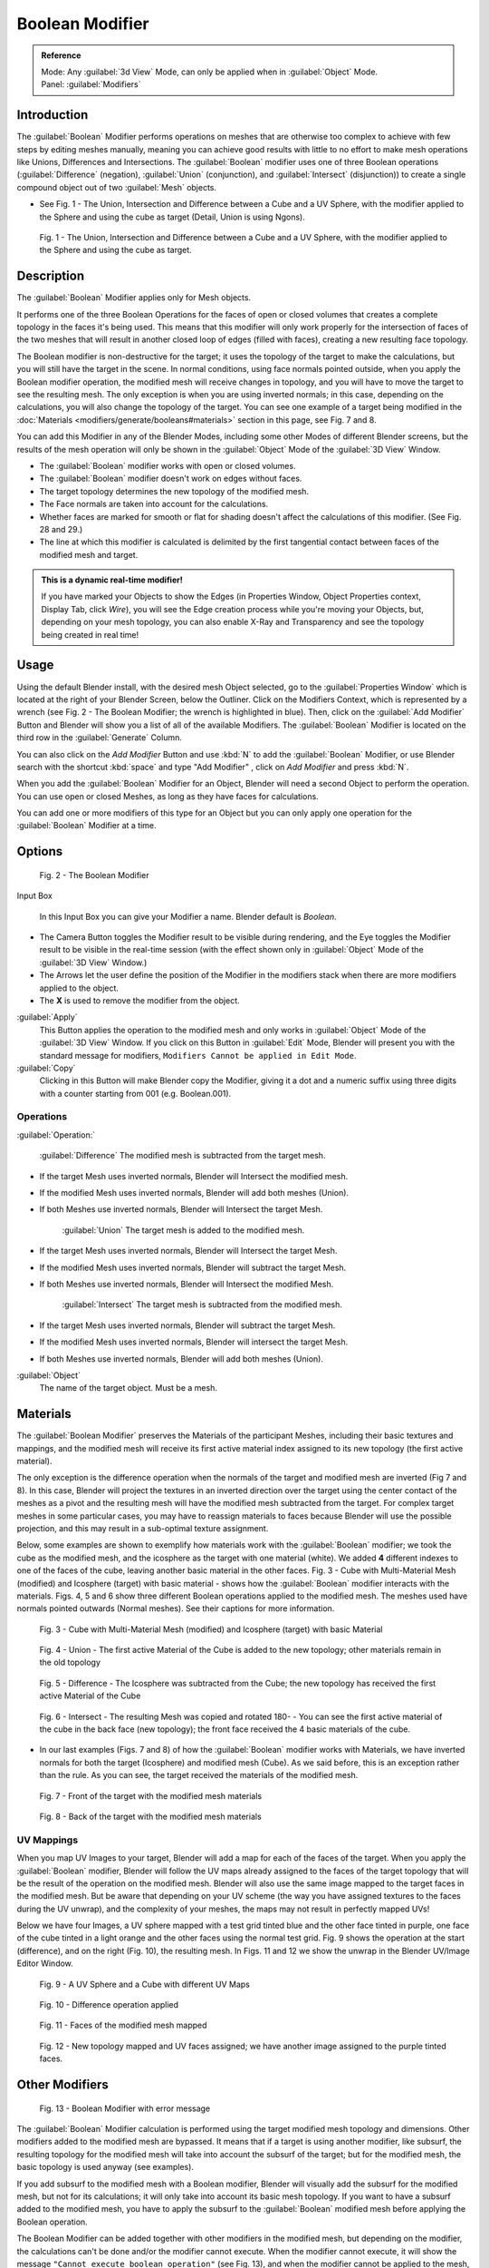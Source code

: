 
Boolean Modifier
****************

.. admonition:: Reference
   :class: refbox

   | Mode:     Any :guilabel:`3d View` Mode, can only be applied when in :guilabel:`Object` Mode.
   | Panel:    :guilabel:`Modifiers`


Introduction
============

The :guilabel:`Boolean` Modifier performs operations on meshes that are otherwise too complex
to achieve with few steps by editing meshes manually, meaning you can achieve good results
with little to no effort to make mesh operations like Unions, Differences and Intersections.
The :guilabel:`Boolean` modifier uses one of three Boolean operations (:guilabel:`Difference`
(negation), :guilabel:`Union` (conjunction), and :guilabel:`Intersect` (disjunction))
to create a single compound object out of two :guilabel:`Mesh` objects.


- See Fig. 1 - The Union, Intersection and Difference between a Cube and a UV Sphere, with the modifier applied to the Sphere and using the cube as target (Detail, Union is using Ngons).


.. figure:: /images/(Doc_26x_Modifier_Generate_Boolean)_(Union_Intersect_Difference_Examples)_(GBAFN).jpg

   Fig. 1 - The Union, Intersection and Difference between a Cube and a UV Sphere, with the modifier applied to the Sphere and using the cube as target.


Description
===========

The :guilabel:`Boolean` Modifier applies only for Mesh objects.

It performs one of the three Boolean Operations for the faces of open or closed volumes that
creates a complete topology in the faces it's being used. This means that this modifier will
only work properly for the intersection of faces of the two meshes that will result in another
closed loop of edges (filled with faces), creating a new resulting face topology.

The Boolean modifier is non-destructive for the target; it uses the topology of the target to make the calculations,
but you will still have the target in the scene. In normal conditions, using face normals pointed outside,
when you apply the Boolean modifier operation, the modified mesh will receive changes in topology,
and you will have to move the target to see the resulting mesh.
The only exception is when you are using inverted normals;
in this case, depending on the calculations, you will also change the topology of the target.
You can see one example of a target being modified in the
:doc:`Materials <modifiers/generate/booleans#materials>` section in this page, see Fig. 7 and 8.

You can add this Modifier in any of the Blender Modes,
including some other Modes of different Blender screens, but the results of the mesh operation
will only be shown in the :guilabel:`Object` Mode of the :guilabel:`3D View` Window.


- The :guilabel:`Boolean` modifier works with open or closed volumes.
- The :guilabel:`Boolean` modifier doesn't work on edges without faces.
- The target topology determines the new topology of the modified mesh.
- The Face normals are taken into account for the calculations.
- Whether faces are marked for smooth or flat for shading doesn't affect the calculations of this modifier. (See Fig. 28 and 29.)
- The line at which this modifier is calculated is delimited by the first tangential contact between faces of the modified mesh and target.


.. admonition:: This is a dynamic real-time modifier!
   :class: nicetip

   If you have marked your Objects to show the Edges
   (in Properties Window, Object Properties context, Display Tab, click *Wire*),
   you will see the Edge creation process while you're moving your Objects, but, depending on your mesh topology,
   you can also enable X-Ray and Transparency and see the topology being created in real time!


Usage
=====

Using the default Blender install, with the desired mesh Object selected,
go to the :guilabel:`Properties Window` which is located at the right of your Blender Screen,
below the Outliner. Click on the Modifiers Context, which is represented by a wrench (see Fig.
2 - The Boolean Modifier; the wrench is highlighted in blue). Then, click on the :guilabel:`Add
Modifier` Button and Blender will show you a list of all of the available Modifiers. The
:guilabel:`Boolean` Modifier is located on the third row in the :guilabel:`Generate` Column.

You can also click on the *Add Modifier* Button and use :kbd:`N` to add the
:guilabel:`Boolean` Modifier,
or use Blender search with the shortcut :kbd:`space` and type "Add Modifier" ,
click on *Add Modifier* and press :kbd:`N`.

When you add the :guilabel:`Boolean` Modifier for an Object,
Blender will need a second Object to perform the operation. You can use open or closed Meshes,
as long as they have faces for calculations.

You can add one or more modifiers of this type for an Object but you can only apply one
operation for the :guilabel:`Boolean` Modifier at a time.


Options
=======

.. figure:: /images/(Doc_26x_Modifier_Generate_Boolean)_(Boolean_Modifier_Options)_(GBAFN).jpg

   Fig. 2 - The Boolean Modifier


Input Box

   In this Input Box you can give your Modifier a name. Blender default is *Boolean*.


- The Camera Button toggles the Modifier result to be visible during rendering, and the Eye toggles the Modifier result to be visible in the real-time session (with the effect shown only in :guilabel:`Object` Mode of the :guilabel:`3D View` Window.)
- The Arrows let the user define the position of the Modifier in the modifiers stack when there are more modifiers applied to the object.
- The **X** is used to remove the modifier from the object.

:guilabel:`Apply`
   This Button applies the operation to the modified mesh and only works in :guilabel:`Object` Mode of the :guilabel:`3D View` Window. If you click on this Button in :guilabel:`Edit` Mode, Blender will present you with the standard message for modifiers, ``Modifiers Cannot be applied in Edit Mode``.

:guilabel:`Copy`
   Clicking in this Button will make Blender copy the Modifier, giving it a dot and a numeric suffix using three digits with a counter starting from 001 (e.g. Boolean.001).


Operations
----------

:guilabel:`Operation:`

   :guilabel:`Difference`
   The modified mesh is subtracted from the target mesh.

- If the target Mesh uses inverted normals, Blender will Intersect the modified mesh.
- If the modified Mesh uses inverted normals, Blender will add both meshes (Union).
- If both Meshes use inverted normals, Blender will Intersect the target Mesh.

   :guilabel:`Union`
   The target mesh is added to the modified mesh.

- If the target Mesh uses inverted normals, Blender will Intersect the target Mesh.
- If the modified Mesh uses inverted normals, Blender will subtract the target Mesh.
- If both Meshes use inverted normals, Blender will Intersect the modified Mesh.

   :guilabel:`Intersect`
   The target mesh is subtracted from the modified mesh.

- If the target Mesh uses inverted normals, Blender will subtract the target Mesh.
- If the modified Mesh uses inverted normals, Blender will intersect the target Mesh.
- If both Meshes use inverted normals, Blender will add both meshes (Union).

:guilabel:`Object`
   The name of the target object. Must be a mesh.


Materials
=========

The :guilabel:`Boolean Modifier` preserves the Materials of the participant Meshes,
including their basic textures and mappings, and the modified mesh will receive its first
active material index assigned to its new topology (the first active material).

The only exception is the difference operation when the normals of the target and modified
mesh are inverted (Fig 7 and 8). In this case, Blender will project the textures in an
inverted direction over the target using the center contact of the meshes as a pivot and the
resulting mesh will have the modified mesh subtracted from the target.
For complex target meshes in some  particular cases,
you may have to reassign materials to faces because Blender will use the possible projection,
and this may result in a sub-optimal texture assignment.

Below,
some examples are shown to exemplify how materials work with the :guilabel:`Boolean` modifier;
we took the cube as the modified mesh, and the icosphere as the target with one material
(white). We added **4** different indexes to one of the faces of the cube,
leaving another basic material in the other faces. Fig. 3 - Cube with Multi-Material Mesh
(modified) and Icosphere (target)
with basic material - shows how the :guilabel:`Boolean` modifier interacts with the materials.
Figs. 4, 5 and 6 show three different Boolean operations applied to the modified mesh.
The meshes used have normals pointed outwards (Normal meshes).
See their captions for more information.


.. figure:: /images/(Doc_26x_Modifier_Generate_Boolean)_(Multi_Materials_Example_Base)_(GBAFN).jpg

   Fig. 3 - Cube with Multi-Material Mesh (modified) and Icosphere (target) with basic Material


.. figure:: /images/(Doc_26x_Modifier_Generate_Boolean)_(Multi_Materials_Example_Union)_(GBAFN).jpg

   Fig. 4 - Union - The first active Material of the Cube is added to the new topology; other materials remain in the old topology


.. figure:: /images/(Doc_26x_Modifier_Generate_Boolean)_(Multi_Materials_Example_Difference)_(GBAFN)_.jpg

   Fig. 5 - Difference - The Icosphere was subtracted from the Cube; the new topology has received the first active Material of the Cube


.. figure:: /images/(Doc_26x_Modifier_Generate_Boolean)_(Multi_Materials_Example_Intersect)_(GBAFN)_.jpg


   Fig. 6 - Intersect - The resulting Mesh was copied and rotated 180- - You can see the first active material of the cube in the back face (new topology); the front face received the 4 basic materials of the cube.


- In our last examples (Figs. 7 and 8) of how the :guilabel:`Boolean` modifier works with Materials, we have inverted normals for both the target (Icosphere) and modified mesh (Cube). As we said before, this is an exception rather than the rule. As you can see, the target received the materials of the modified mesh.


.. figure:: /images/(Doc_26x_Modifier_Generate_Boolean)_(Multi_Materials_Example_Inverted_Normals_Back)_(GBAFN).jpg

   Fig. 7 - Front of the target with the modified mesh materials


.. figure:: /images/(Doc_26x_Modifier_Generate_Boolean)_(Multi_Materials_Example_Inverted_Normals_Front)_(GBAFN).jpg

   Fig. 8 - Back of the target with the modified mesh materials


UV Mappings
-----------

When you map UV Images to your target,
Blender will add a map for each of the faces of the target.
When you apply the :guilabel:`Boolean` modifier, Blender will follow the UV maps already
assigned to the faces of the target topology that will be the result of the operation on the
modified mesh.
Blender will also use the same image mapped to the target faces in the modified mesh.
But be aware that depending on your UV scheme
(the way you have assigned textures to the faces during the UV unwrap),
and the complexity of your meshes, the maps may not result in perfectly mapped UVs!

Below we have four Images,
a UV sphere mapped with a test grid tinted blue and the other face tinted in purple,
one face of the cube tinted in a light orange and the other faces using the normal test grid.
Fig. 9 shows the operation at the start (difference), and on the right (Fig. 10),
the resulting mesh. In Figs.
11 and 12 we show the unwrap in the Blender UV/Image Editor Window.


.. figure:: /images/(Doc_26x_Modifier_Generate_Boolean)_(UV_Boolean_Difference_Operation_Op_Start)_(GBAFN).jpg

   Fig. 9 - A UV Sphere and a Cube with different UV Maps


.. figure:: /images/(Doc_26x_Modifier_Generate_Boolean)_(UV_Boolean_Difference_Operation_Applied)_(GBAFN).jpg

   Fig. 10 - Difference operation applied


.. figure:: /images/(Doc_26x_Modifier_Generate_Boolean)_(UV_Map_Face_Modified_Mesh)_(GBAFN).jpg

   Fig. 11 - Faces of the modified mesh mapped


.. figure:: /images/(Doc_26x_Modifier_Generate_Boolean)_(UV_Map_Face_Modified_Mesh_New_Topology)_(GBAFN).jpg

   Fig. 12 - New topology mapped and UV faces assigned; we have another image assigned to the purple tinted faces.


Other Modifiers
===============

.. figure:: /images/(Doc_26x_Modifier_Generate_Boolean)_(Error_Message_Boolean_Operation)_(GBAFN).jpg

   Fig. 13 - Boolean Modifier with error message


The :guilabel:`Boolean` Modifier calculation is performed using the target modified mesh
topology and dimensions. Other modifiers added to the modified mesh are bypassed.
It means that if a target is using another modifier, like subsurf,
the resulting topology for the modified mesh will take into account the subsurf of the target;
but for the modified mesh, the basic topology is used anyway (see examples).

If you add subsurf to the modified mesh with a Boolean modifier,
Blender will visually add the subsurf for the modified mesh, but not for its calculations;
it will only take into account its basic mesh topology.
If you want to have a subsurf added to the modified mesh, you have to apply the subsurf to the
:guilabel:`Boolean` modified mesh before applying the Boolean operation.

The Boolean Modifier can be added together with other modifiers in the modified mesh,
but  depending on the modifier,
the calculations can't be done and/or the modifier cannot execute.
When the modifier cannot execute,
it will show the message  ``"Cannot execute boolean operation"``  (see Fig. 13),
and when the modifier cannot be applied to the mesh,
Blender will show the message  ``"Modifier is disabled, Skipping Apply."``.
In this case, you either have to remove some modifiers or apply the necessary ones.

The most common case is when you add or copy a :guilabel:`Boolean` modifier to use the
modified mesh in conjunction with another target later; Blender will place the warning in the
subsequent Boolean modifiers in the stack depending on the operation,
because you may be creating concurrent Boolean operations for the same modified mesh,
which in most cases is impossible to execute depending on the chosen target. In this case, you
can apply the first :guilabel:`Boolean` modifier of the stack for the target and then use the
other :guilabel:`Boolean` modifier(s) in the stack for subsequent operations.

Also, if some other modifiers are placed above this modifier and you click on Apply,
Blender will warn you with the message  ``"Applied Modifier was not first,
results may not be as expected"`` . The best usage scenario for this modifier is to
prepare your modified mesh and target to work with the Boolean modifier.

When the Boolean modifier is the first of the stack and is applied, the other Modifiers will
act over the resulting meshes using the resulting topology and will remain in the modifiers
stack.

Below are two images: one with the subsurf added to the target (Fig. 14),
and another with the resulting topology (Fig. 15).


.. figure:: /images/(Doc_26x_Modifier_Generate_Boolean)_(Subsurf_Added_To_The_Target)_(GBAFN).jpg

   Fig. 14 - The Subsurf is only added to the target (Icosphere), not applied


.. figure:: /images/(Doc_26x_Modifier_Generate_Boolean)_(Resulting_Mesh_Subsurf_Added_To_The_Target)_(GBAFN).jpg

   Fig. 15 - The resulting topology. The Subsurf added to the target was taken into account


- As you can see, the added (not applied) subsurf to the target was taken into consideration.
  The topology of the Icosphere with subsurf (Level 2) was completely transferred to the modified mesh.


.. admonition:: The target topology determines the resulting topology
   :class: nicetip

   The target topology determines the results of the Boolean Modifier operation.
   It means that any modifier added to the target which modifies its topology will affect the resulting mesh of the operation.


Animation
=========

The Boolean Modifier is a generating modifier,
but its normal behavior is to be applied to static meshes. You can animate the target,
the modified mesh or both, but the effects will only be visible when you render the edges of
the modified mesh and the target to the final image or using recorded OpenGL animations.


Concurrent Operations
=====================

For the modified meshes, you can only apply one operation at a time, but you can use the same
target for other modified meshes and use modified meshes as a target for other meshes as well.
Also, you can copy or add the same modifier to the modifiers stack as many times as you wish
to suit the number of operations you need,
but be aware that if you choose concurrent targets which are, at the same time,
modified meshes pointing to each other, you can cause Blender to crash with closed loops!


Hints
-----

Be aware that other modifiers and their stack position could cause this modifier to fail in
certain circumstances. Also, if you make two meshes act as a target for each other (in fact,
creating a closed loop using concurrent operations),
you can cause Blender to stop responding or crash.


.. admonition:: The best usage scenario for sequential operations
   :class: nicetip

   The best way to work with this modifier when you need to make lots of sequential operations of the same modifier is to define the target at the time you need to apply the changes to the topology.


Face Normals
============

When using the :guilabel:`Boolean` Modifier, Blender will use the face normal directions to calculate the three Boolean operations. The direction of the normals will define the result of the three available calculations (see :doc:`Operations <modifiers/generate/booleans#operations>` in this page); when one of the participants uses a set of inverted normals, you're in fact multiplying the operation by **-1** and inverting the calculation order. You can, at any time, select your modified mesh, enter :guilabel:`Edit` Mode and flip the normals to change the behavior of the :guilabel:`Boolean` modifier. See :doc:`Tips for fixing Normals <modifiers/generate/booleans#tip_for_fixing_mixed_normals>` in this page.

Blender also cannot perform any optimal :guilabel:`Boolean` operation when one or more of the
mesh Normals of the participants that are touching has outwards/inwards normals mixed.

This means you can use the normals of the meshes pointed completely towards the inside or
outside of your participants in the operation, but you cannot mix normals pointed inwards and
outwards for the faces of the topology used for calculations. In this case,
Blender will enable the modifier and you may apply the modifier, but with bad to no effects.
We made some examples with a cube and an icosphere showing the results.


- See Fig. 16 and 17 - All face normals are pointing outwards (Normal meshes).


.. figure:: /images/(Doc_26x_Modifier_Generate_Boolean)_(Normals_Pointing_Outwards)_(GBAFN).jpg

   Fig. 16 - Faces with normals pointing outwards


.. figure:: /images/(Doc_26x_Modifier_Generate_Boolean)_(Difference_Normals_Pointing_Outwards)_(GBAFN).jpg

   Fig. 17 - Normal Boolean modifier operation (Difference operation)


- See Fig. 18 and 19 - All face normals are pointing inwards (Meshes with inverted normals)


.. figure:: /images/(Doc_26x_Modifier_Generate_Boolean)_(Normals_Pointing_Inwards)_(GBAFN).jpg

   Fig. 18 - Faces with normals pointing inwards


.. figure:: /images/(Doc_26x_Modifier_Generate_Boolean)_(Intersection_Normals_Pointing_Inwards)_(GBAFN).jpg

   Fig. 19 - Normal Boolean modifier operation (Intersection operation)


- Now, let's see what happens when the normal directions are mixed for one of the participants in the :guilabel:`Boolean` Modifier operation. In Fig. 20 - Face normals mixed, pointed to different directions and 21 - Resulting operation, you can see that the  modifier has bad effects when applied, leaving faces opened:


.. figure:: /images/(Doc_26x_Modifier_Generate_Boolean)_(Normals_Mixed_Inwards_Outwards)_(GBAFN).jpg

   Fig. 20 - Face normals mixed, pointed to different directions


.. figure:: /images/(Doc_26x_Modifier_Generate_Boolean)_(Resulting_Mesh_Normals_Mixed)_(GBAFN).jpg

   Fig. 21 - Resulting operation, Modifier has bad effect when applied, leaving faces opened


As you can see, the normal directions can be pointing to any of the Mesh sides,
but can't be mixed in opposite directions for the faces of the participants.
The Library can't determine properly what's positive and negative for the operation, so the
results will be bad or you will have no effect when using the :guilabel:`Boolean` Modifier
operation.


Tip for Fixing Mixed Normals
----------------------------

- You can fix mixed normals by recalculating them outside or inside; here we also give you a small hint on how to do this prior to :guilabel:`Boolean` Modifier usage:


.. figure:: /images/(Doc_26x_Modifier_Generate_Boolean)_(Mesh_Display_Transform_Panel)_(GBAFN).jpg

   Fig. 22 - Mesh Display in the Transform Panel


To show the normals of the faces, you can open the Transform Panel, find the Mesh display tab,
and click on the small cube without the orange dot.  (See Fig.
22 - Mesh Display in the Transform Panel.
) You can also change the height of the axis that points the direction of the normal.
The default is '\ *0.10*.

When some normal directions are mixed pointing inwards and outwards, you can recalculate them
to the inside using :kbd:`Shift-CTRL-n` and to outside using :kbd:`CTRL-n`.
If the normals still get mixed due to Mesh complexities, you can change to Face selection Mode
while in :guilabel:`Edit` Mode using :kbd:`CTRL-Tab` and choosing *Face Mode*. Then
select the faces that are pointing in the wrong direction using :kbd:`Shift-RMB` and use
the *Mesh* Menu entry in the Header of the :guilabel:`3D View` Window,
go to *Normals* and choose *Flip Normals*. (See Fig.
16 - Recalculate and Flip Normals in Mesh Menu Entry - 3D View.)


.. figure:: /images/(Doc_26x_Modifier_Generate_Boolean)_(Recalculate_Normals_Menu_Mesh_Edit_Mode)_(GBAFN).jpg

   Fig. 23 - Recalculate and Flip Normals in Mesh Menu Entry - 3D View


Empty or Duplicated Faces
=========================

This modifier doesn't work when the modified and/or the target mesh uses empty faces in the
topology used for calculations.
If the modifier faces a situation where you have empty faces mixed with normal faces,
the modifier will try, as much as possible, to connect the faces and apply the operation.
For situations where you have two concurrent faces at the same position,
the modifier will operate on the target mesh using both faces,
but the resulting normals will get messed. To avoid duplicated faces,
you can remove doubles for the vertices before recalculating the normals outside or inside.
The button for remove doubles is located in the :guilabel:`Mesh Tools` Panel in the
:guilabel:`3D View` Window, while in :guilabel:`Edit` Mode.

The best usage scenario for this modifier is when you have clean meshes with faces pointing
clearly to a direction (inwards/outwards)

Below we show an example of meshes with open faces mixed with normal faces being used to
create a new topology. In this example,
a difference between the cube and the icosphere is applied,
but Blender connected a copy of the icosphere to the Cube mesh,
trying to apply what was possible.


.. figure:: /images/(Doc_26x_Modifier_Generate_Boolean)_(Mesh_With_Mixed_Empty_Faces)_(GBAFN).jpg

   Fig.  24  - Mesh with two empty faces mixed with normal faces


.. figure:: /images/(Doc_26x_Modifier_Generate_Boolean)_(Mesh_With_Mixed_Empty_Faces_Result)_(GBAFN).jpg

   Fig. 25  - Result of a difference operation applied - Blender connected what was possible.


Open Volumes
============

The :guilabel:`Boolean` modifier permits you to use open meshes or non-closed volumes
(not open faces).

When using open meshes or non-closed volumes, the :guilabel:`Boolean` modifier won't perform
any operation in faces that don't create a new topology filled with faces using the faces of
the target.


- See Fig. 26 and Fig. 27 - Resulting operation using two non-closed volumes with faces forming a new topology.


.. figure:: /images/(Doc_26x_Modifier_Generate_Boolean)_(Complete_Face_Shape)_(GBAFN).jpg

   Fig. 26 - Non-closed volumes forming a new topology


.. figure:: /images/(Doc_26x_Modifier_Generate_Boolean)_(Resulting_Complete_Face_Shape)_(GBAFN).jpg

   Fig. 27 - Resulting operation using two open volumes performing a new closed topology


- Now, let's see what happens when we use meshes that are partially open, incomplete, or meshes that aren't forming a new topology.


.. figure:: /images/(Doc_26x_Modifier_Generate_Boolean)_(Incomplete_Face_Shape)_(GBAFN).jpg

   Fig. 28 - Open volumes that aren't forming a new topology.


.. figure:: /images/(Doc_26x_Modifier_Generate_Boolean)_(Resulting_Incomplete_Face_Shape)_(GBAFN).jpg

   Fig. 29 - Resulting operation using two open volumes that aren't forming a new  topology.


As you can see in Fig. 28, the faces of one participant in the :guilabel:`Boolean` operation
gives incomplete information to the modifier; the result is shown in Fig.
29 - Resulting operation using two open volumes that aren't forming a new topology. The
resulting edges get messy and there is not enough information to create faces for the
resulting Mesh. This example uses a smooth shaded UVsphere cut in half. As explained before,
the shading (smooth/flat) doesn't affect the calculations of the modifier.


History
=======

Since version 2.62, Blender uses a new Library, the `Carve library <http://carve-csg.com/>`__,
which should give much improved results. This library is more stable and faster,
resolving old well-known limitations of our previous library.

The general workflow and options available in the user interface are unchanged;
usually the modifier will simply run faster and produce a better output mesh.
However there are also some changes in behavior. In particular, Carve will perform Boolean
operations only if the intersection of two meshes is a closed loop of edges.

release Notes and Development Page:
FIXME(Link Type Unsupported: dev;
[[Dev:Ref/Release_Notes/2.62/Boolean_Modifier|Boolean Modifier]]
)


Useful Links
============

- `Carve Developement Home <https://code.google.com/p/carve/>`__ - GPLv2 C++ source at Google Code
- `Carve library <http://carve-csg.com/>`__ - Homepage for the Carve Library project.
- `Sculpt Tools <https://github.com/MadMinstrel/blender-sculpt-tools>`__  - Link for a Blender Addon - This addon uses another approach to use the Boolean operations, when you select two or more objects, the active one becomes the modified mesh and all the others becomes a target. This addon will add the Boolean modifier and apply it to the meshes automatically.


